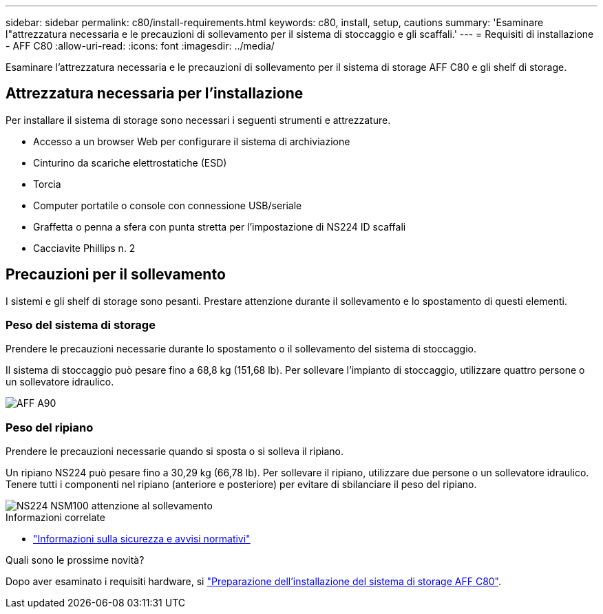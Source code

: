 ---
sidebar: sidebar 
permalink: c80/install-requirements.html 
keywords: c80, install, setup, cautions 
summary: 'Esaminare l"attrezzatura necessaria e le precauzioni di sollevamento per il sistema di stoccaggio e gli scaffali.' 
---
= Requisiti di installazione - AFF C80
:allow-uri-read: 
:icons: font
:imagesdir: ../media/


[role="lead"]
Esaminare l'attrezzatura necessaria e le precauzioni di sollevamento per il sistema di storage AFF C80 e gli shelf di storage.



== Attrezzatura necessaria per l'installazione

Per installare il sistema di storage sono necessari i seguenti strumenti e attrezzature.

* Accesso a un browser Web per configurare il sistema di archiviazione
* Cinturino da scariche elettrostatiche (ESD)
* Torcia
* Computer portatile o console con connessione USB/seriale
* Graffetta o penna a sfera con punta stretta per l'impostazione di NS224 ID scaffali
* Cacciavite Phillips n. 2




== Precauzioni per il sollevamento

I sistemi e gli shelf di storage sono pesanti. Prestare attenzione durante il sollevamento e lo spostamento di questi elementi.



=== Peso del sistema di storage

Prendere le precauzioni necessarie durante lo spostamento o il sollevamento del sistema di stoccaggio.

Il sistema di stoccaggio può pesare fino a 68,8 kg (151,68 lb). Per sollevare l'impianto di stoccaggio, utilizzare quattro persone o un sollevatore idraulico.

image::../media/drw_a70-90_weight_icon_ieops-1730.svg[AFF A90]



=== Peso del ripiano

Prendere le precauzioni necessarie quando si sposta o si solleva il ripiano.

Un ripiano NS224 può pesare fino a 30,29 kg (66,78 lb). Per sollevare il ripiano, utilizzare due persone o un sollevatore idraulico. Tenere tutti i componenti nel ripiano (anteriore e posteriore) per evitare di sbilanciare il peso del ripiano.

image::../media/drw_ns224_lifting_weight_ieops-1716.svg[NS224 NSM100 attenzione al sollevamento]

.Informazioni correlate
* https://library.netapp.com/ecm/ecm_download_file/ECMP12475945["Informazioni sulla sicurezza e avvisi normativi"^]


.Quali sono le prossime novità?
Dopo aver esaminato i requisiti hardware, si link:install-prepare.html["Preparazione dell'installazione del sistema di storage AFF C80"].
